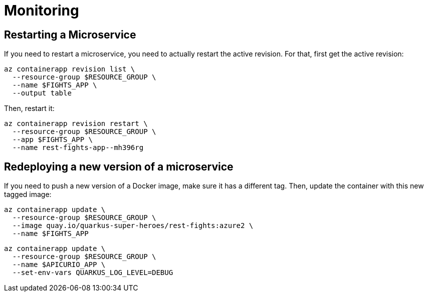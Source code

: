 [[azure-aca-monitoring]]
= Monitoring

== Restarting a Microservice

If you need to restart a microservice, you need to actually restart the active revision.
For that, first get the active revision:

```shell
az containerapp revision list \
  --resource-group $RESOURCE_GROUP \
  --name $FIGHTS_APP \
  --output table
```

Then, restart it:

```shell
az containerapp revision restart \
  --resource-group $RESOURCE_GROUP \
  --app $FIGHTS_APP \
  --name rest-fights-app--mh396rg
```

== Redeploying a new version of a microservice

If you need to push a new version of a Docker image, make sure it has a different tag.
Then, update the container with this new tagged image:

```shell
az containerapp update \
  --resource-group $RESOURCE_GROUP \
  --image quay.io/quarkus-super-heroes/rest-fights:azure2 \
  --name $FIGHTS_APP
```

```shell
az containerapp update \
  --resource-group $RESOURCE_GROUP \
  --name $APICURIO_APP \
  --set-env-vars QUARKUS_LOG_LEVEL=DEBUG
```
